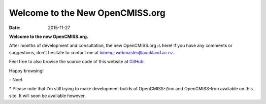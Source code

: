 Welcome to the New OpenCMISS.org
================================

:date: 2015-11-27

**Welcome to the new OpenCMISS.org.**

After months of development and consultation, the new OpenCMISS.org is here! If you have any comments or suggestions, don't hesitate to contact me at `bioeng-webmaster@auckland.ac.nz <mailto:bioeng-webmaster@auckland.ac.nz>`_.

Feel free to also browse the source code of this website at `GitHub <https://github.com/OpenCMISS/documentation/tree/master/_web>`_.

Happy browsing!

\- Noel.

\* Please note that I'm still trying to make development builds of OpenCMISS-Zinc and OpenCMISS-Iron available on this site. It will soon be available however.
